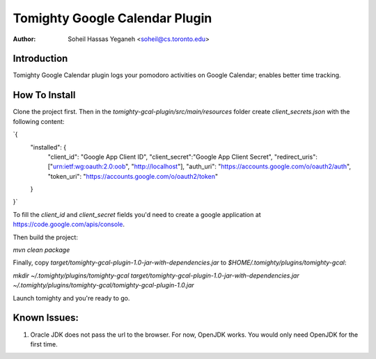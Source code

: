 ===============================
Tomighty Google Calendar Plugin
===============================
:Author: Soheil Hassas Yeganeh <soheil@cs.toronto.edu>

Introduction
============
Tomighty Google Calendar plugin logs your pomodoro activities on Google
Calendar; enables better time tracking.

How To Install
==============
Clone the project first. Then in the `tomighty-gcal-plugin/src/main/resources`
folder create `client_secrets.json` with the following content:

`{
  "installed": {
    "client_id": "Google App Client ID",
    "client_secret":"Google App Client Secret",
    "redirect_uris": ["urn:ietf:wg:oauth:2.0:oob", "http://localhost"],
    "auth_uri": "https://accounts.google.com/o/oauth2/auth",
    "token_uri": "https://accounts.google.com/o/oauth2/token"
  }
}`

To fill the `client_id` and `client_secret` fields you'd need to create a
google application at https://code.google.com/apis/console.

Then build the project:

`mvn clean package`

Finally, copy `target/tomighty-gcal-plugin-1.0-jar-with-dependencies.jar` to
`$HOME/.tomighty/plugins/tomighty-gcal`:

`mkdir ~/.tomighty/plugins/tomighty-gcal`
`target/tomighty-gcal-plugin-1.0-jar-with-dependencies.jar ~/.tomighty/plugins/tomighty-gcal/tomighty-gcal-plugin-1.0.jar`

Launch tomighty and you're ready to go.

Known Issues:
=============
1. Oracle JDK does not pass the url to the browser. For now, OpenJDK works. You would only need OpenJDK for the first time.


